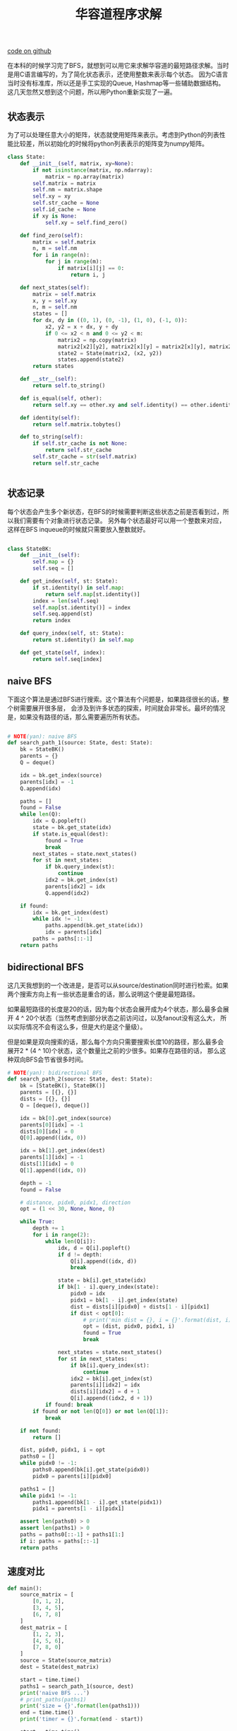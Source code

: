 #+title: 华容道程序求解

[[file:codes/misc/random/klotski.py][code on github]]

在本科的时候学习完了BFS，就想到可以用它来求解华容道的最短路径求解。当时是用C语言编写的，为了简化状态表示，还使用整数来表示每个状态。
因为C语言当时没有标准库，所以还是手工实现的Queue, Hashmap等一些辅助数据结构。这几天忽然又想到这个问题，所以用Python重新实现了一遍。

** 状态表示

为了可以处理任意大小的矩阵，状态就使用矩阵来表示。考虑到Python的列表性能比较差，所以初始化的时候将python列表表示的矩阵变为numpy矩阵。

#+BEGIN_SRC Python
class State:
    def __init__(self, matrix, xy=None):
        if not isinstance(matrix, np.ndarray):
            matrix = np.array(matrix)
        self.matrix = matrix
        self.nm = matrix.shape
        self.xy = xy
        self.str_cache = None
        self.id_cache = None
        if xy is None:
            self.xy = self.find_zero()

    def find_zero(self):
        matrix = self.matrix
        n, m = self.nm
        for i in range(n):
            for j in range(m):
                if matrix[i][j] == 0:
                    return i, j

    def next_states(self):
        matrix = self.matrix
        x, y = self.xy
        n, m = self.nm
        states = []
        for dx, dy in ((0, 1), (0, -1), (1, 0), (-1, 0)):
            x2, y2 = x + dx, y + dy
            if 0 <= x2 < n and 0 <= y2 < m:
                matrix2 = np.copy(matrix)
                matrix2[x2][y2], matrix2[x][y] = matrix2[x][y], matrix2[x2][y2]
                state2 = State(matrix2, (x2, y2))
                states.append(state2)
        return states

    def __str__(self):
        return self.to_string()

    def is_equal(self, other):
        return self.xy == other.xy and self.identity() == other.identity()

    def identity(self):
        return self.matrix.tobytes()

    def to_string(self):
        if self.str_cache is not None:
            return self.str_cache
        self.str_cache = str(self.matrix)
        return self.str_cache


#+END_SRC

** 状态记录

每个状态会产生多个新状态，在BFS的时候需要判断这些状态之前是否看到过，所以我们需要有个对象进行状态记录。
另外每个状态最好可以用一个整数来对应，这样在BFS inqueue的时候就只需要放入整数就好。

#+BEGIN_SRC Python

class StateBK:
    def __init__(self):
        self.map = {}
        self.seq = []

    def get_index(self, st: State):
        if st.identity() in self.map:
            return self.map[st.identity()]
        index = len(self.seq)
        self.map[st.identity()] = index
        self.seq.append(st)
        return index

    def query_index(self, st: State):
        return st.identity() in self.map

    def get_state(self, index):
        return self.seq[index]
#+END_SRC

** naive BFS

下面这个算法是通过BFS进行搜索。这个算法有个问题是，如果路径很长的话，整个树需要展开很多层，
会涉及到许多状态的探索，时间就会非常长。最坏的情况是，如果没有路径的话，那么需要遍历所有状态。

#+BEGIN_SRC Python

# NOTE(yan): naive BFS
def search_path_1(source: State, dest: State):
    bk = StateBK()
    parents = {}
    Q = deque()

    idx = bk.get_index(source)
    parents[idx] = -1
    Q.append(idx)

    paths = []
    found = False
    while len(Q):
        idx = Q.popleft()
        state = bk.get_state(idx)
        if state.is_equal(dest):
            found = True
            break
        next_states = state.next_states()
        for st in next_states:
            if bk.query_index(st):
                continue
            idx2 = bk.get_index(st)
            parents[idx2] = idx
            Q.append(idx2)

    if found:
        idx = bk.get_index(dest)
        while idx != -1:
            paths.append(bk.get_state(idx))
            idx = parents[idx]
        paths = paths[::-1]
    return paths

#+END_SRC

** bidirectional BFS

这几天我想到的一个改进是，是否可以从source/destination同时进行检索。如果两个搜索方向上有一些状态是重合的话，那么说明这个便是最短路径。

如果最短路径的长度是20的话，因为每个状态会展开成为4个状态，那么最多会展开 4 ^ 20个状态（当然考虑到部分状态之前访问过，以及fanout没有这么大，
所以实际情况不会有这么多，但是大约是这个量级）。

但是如果是双向搜索的话，那么每个方向只需要搜索长度10的路径，那么最多会展开2 * (4 ^ 10)个状态，这个数量比之前的少很多。如果存在路径的话，
那么这种双向BFS会节省很多时间。

#+BEGIN_SRC Python
# NOTE(yan): bidirectional BFS
def search_path_2(source: State, dest: State):
    bk = [StateBK(), StateBK()]
    parents = [{}, {}]
    dists = [{}, {}]
    Q = [deque(), deque()]

    idx = bk[0].get_index(source)
    parents[0][idx] = -1
    dists[0][idx] = 0
    Q[0].append((idx, 0))

    idx = bk[1].get_index(dest)
    parents[1][idx] = -1
    dists[1][idx] = 0
    Q[1].append((idx, 0))

    depth = -1
    found = False

    # distance, pidx0, pidx1, direction
    opt = (1 << 30, None, None, 0)

    while True:
        depth += 1
        for i in range(2):
            while len(Q[i]):
                idx, d = Q[i].popleft()
                if d != depth:
                    Q[i].append((idx, d))
                    break

                state = bk[i].get_state(idx)
                if bk[1 - i].query_index(state):
                    pidx0 = idx
                    pidx1 = bk[1 - i].get_index(state)
                    dist = dists[i][pidx0] + dists[1 - i][pidx1]
                    if dist < opt[0]:
                        # print('min dist = {}, i = {}'.format(dist, i))
                        opt = (dist, pidx0, pidx1, i)
                        found = True
                        break

                next_states = state.next_states()
                for st in next_states:
                    if bk[i].query_index(st):
                        continue
                    idx2 = bk[i].get_index(st)
                    parents[i][idx2] = idx
                    dists[i][idx2] = d + 1
                    Q[i].append((idx2, d + 1))
            if found: break
        if found or not len(Q[0]) or not len(Q[1]):
            break

    if not found:
        return []

    dist, pidx0, pidx1, i = opt
    paths0 = []
    while pidx0 != -1:
        paths0.append(bk[i].get_state(pidx0))
        pidx0 = parents[i][pidx0]

    paths1 = []
    while pidx1 != -1:
        paths1.append(bk[1 - i].get_state(pidx1))
        pidx1 = parents[1 - i][pidx1]

    assert len(paths0) > 0
    assert len(paths1) > 0
    paths = paths0[::-1] + paths1[1:]
    if i: paths = paths[::-1]
    return paths

#+END_SRC

** 速度对比

#+BEGIN_SRC Python
def main():
    source_matrix = [
        [0, 1, 2],
        [3, 4, 5],
        [6, 7, 8]
    ]
    dest_matrix = [
        [1, 2, 3],
        [4, 5, 6],
        [7, 8, 0]
    ]
    source = State(source_matrix)
    dest = State(dest_matrix)

    start = time.time()
    paths1 = search_path_1(source, dest)
    print('naive BFS ...')
    # print_paths(paths1)
    print('size = {}'.format(len(paths1)))
    end = time.time()
    print('timer = {}'.format(end - start))

    start = time.time()
    paths2 = search_path_2(source, dest)
    print('bidirectional BFS ...')
    # print_paths(paths2)
    print('size = {}'.format(len(paths2)))
    end = time.time()
    print('timer = {}'.format(end - start))


#+END_SRC

运行下来速度差别还是蛮大的，方法1是1.492s, 方法2是0.026s, 时间缩短了差不多98%.

#+BEGIN_EXAMPLE
➜  misc git:(master) ✗ python klotski.py
naive BFS ...
size = 23
timer = 1.4918239116668701
bidirectional BFS ...
size = 23
timer = 0.026241064071655273
#+END_EXAMPLE
** UPDATE@202003

今天重新把这题目拿出来看看，我在网上找到了两个比较复杂的例子，测试了一下两者的时间差距。
这两个例子是在 [[http://w01fe.com/blog/2009/01/the-hardest-eight-puzzle-instances-take-31-moves-to-solve/][这里]] 找到的。

#+BEGIN_SRC Python

def test_case(source_matrix):
    print('==============================')
    print('source_matrix = {}'.format(source_matrix))
    dest_matrix = [
        [1, 2, 3],
        [4, 5, 6],
        [7, 8, 0]
    ]
    source = State(source_matrix)
    dest = State(dest_matrix)

    start = time.time()
    paths1 = search_path_1(source, dest)
    print('naive BFS ...')
    # print_paths(paths1)
    print('size = {}'.format(len(paths1)))
    end = time.time()
    print('timer = {}'.format(end - start))

    start = time.time()
    paths2 = search_path_2(source, dest)
    print('bidirectional BFS ...')
    # print_paths(paths2)
    print('size = {}'.format(len(paths2)))
    end = time.time()
    print('timer = {}'.format(end - start))

def main():
    # simple one
    source_matrix = [[0, 1, 2], [3, 4, 5], [6, 7, 8]]
    test_case(source_matrix)

    # http://w01fe.com/blog/2009/01/the-hardest-eight-puzzle-instances-take-31-moves-to-solve/
    # hard one.
    source_matrix = [[8, 6, 7], [2, 5, 4], [3, 0, 1]]
    test_case(source_matrix)

    source_matrix = [[6,4,7], [8,5,0],[3,2,1]]
    test_case(source_matrix)
#+END_SRC

可以看到在复杂例子的情况下面，两者的时间差距就更大了，但是相对耗时比例是减少了。

#+BEGIN_EXAMPLE
➜  misc git:(master) ✗ python3 klotski.py
==============================
source_matrix = [[0, 1, 2], [3, 4, 5], [6, 7, 8]]
naive BFS ...
size = 23
timer = 2.9338197708129883
bidirectional BFS ...
size = 23
timer = 0.060230255126953125
==============================
source_matrix = [[8, 6, 7], [2, 5, 4], [3, 0, 1]]
naive BFS ...
size = 32
timer = 6.167062997817993
bidirectional BFS ...
size = 32
timer = 0.5203478336334229
==============================
source_matrix = [[6, 4, 7], [8, 5, 0], [3, 2, 1]]
naive BFS ...
size = 32
timer = 6.113824844360352
bidirectional BFS ...
size = 32
timer = 0.5001683235168457
#+END_EXAMPLE

今天之所以把这道题目拿出来，是因为发现其实这道题目使用A*算法可以比较好的解决。双向BFS算法本身是没有什么问题的，不过代码比较复杂写起来容易出错，但是这的确是一个很好的思路。
